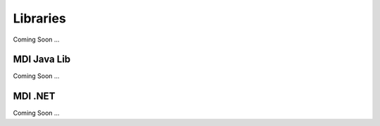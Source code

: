 Libraries
=========
Coming Soon ...

MDI Java Lib
------------
Coming Soon ...

MDI .NET
--------
Coming Soon ...